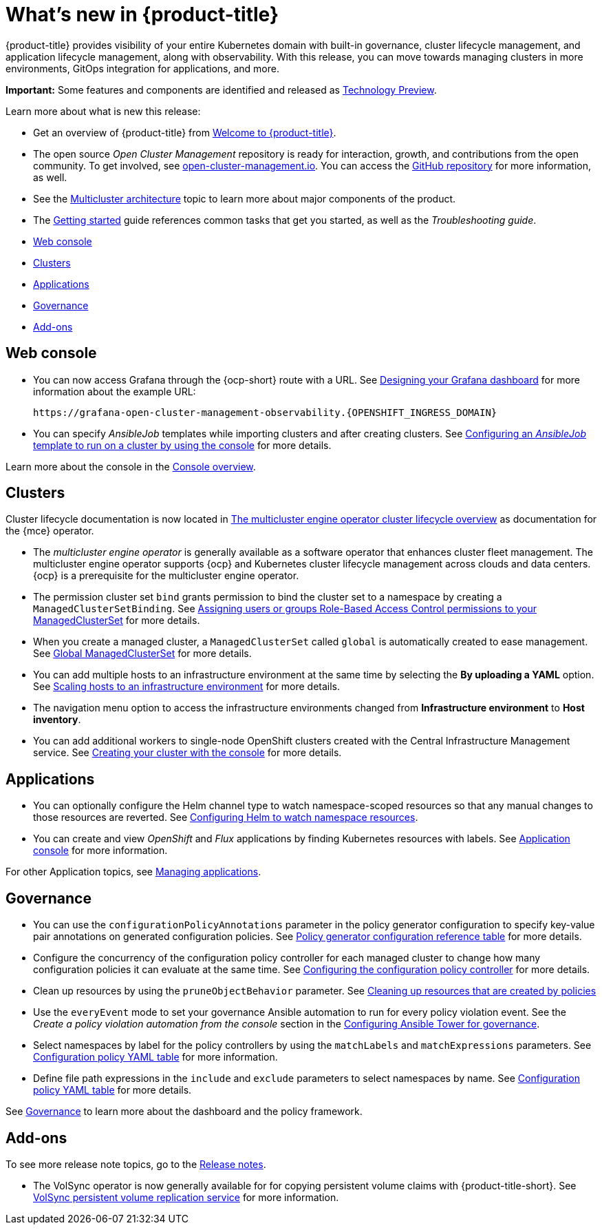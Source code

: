 [#whats-new]
= What's new in {product-title}

{product-title} provides visibility of your entire Kubernetes domain with built-in governance, cluster lifecycle management, and application lifecycle management, along with observability. With this release, you can move towards managing clusters in more environments, GitOps integration for applications, and more. 

**Important:** Some features and components are identified and released as link:https://access.redhat.com/support/offerings/techpreview[Technology Preview].

Learn more about what is new this release:

* Get an overview of {product-title} from link:../about/welcome.adoc#welcome-to-red-hat-advanced-cluster-management-for-kubernetes[Welcome to {product-title}].

* The open source _Open Cluster Management_ repository is ready for interaction, growth, and contributions from the open community. To get involved, see https://open-cluster-management.io/[open-cluster-management.io]. You can access the https://github.com/open-cluster-management-io[GitHub repository] for more information, as well.

* See the link:../about/architecture.adoc#multicluster-architecture[Multicluster architecture] topic to learn more about major components of the product.

* The link:../about/quick_start.adoc#getting-started[Getting started] guide references common tasks that get you started, as well as the _Troubleshooting guide_.

* <<web-console-whats-new,Web console>>
* <<cluster-whats-new,Clusters>>
* <<application-whats-new,Applications>>
* <<governance-whats-new,Governance>>
* <<add-on-whats-new,Add-ons>>

[#web-console-whats-new]
== Web console

* You can now access Grafana through the {ocp-short} route with a URL. See link:../observability/design_grafana.adoc#console-overview[Designing your Grafana dashboard] for more information about the example URL:

+
----
https://grafana-open-cluster-management-observability.{OPENSHIFT_INGRESS_DOMAIN}
----

* You can specify _AnsibleJob_ templates while importing clusters and after creating clusters. See link:../multicluster_engine/ansible_config_cluster.adoc#ansible-template-run-cluster-console[Configuring an _AnsibleJob_ template to run on a cluster by using the console] for more details.

Learn more about the console in the link:../console/console.adoc#console-overview[Console overview].

[#cluster-whats-new]
== Clusters

Cluster lifecycle documentation is now located in link:../multicluster_engine/cluster_lifecycle/cluster_lifecycle_intro.adoc#cluster-overview[The multicluster engine operator cluster lifecycle overview] as documentation for the {mce} operator.

* The _multicluster engine operator_ is generally available as a software operator that enhances cluster fleet management. The multicluster engine operator supports {ocp} and Kubernetes cluster lifecycle management across clouds and data centers. {ocp} is a prerequisite for the multicluster engine operator.

* The permission cluster set `bind` grants permission to bind the cluster set to a namespace by creating a `ManagedClusterSetBinding`. See link:../multicluster_engine/cluster_lifecycle/managedclustersets_assign_role.adoc#assign-role-clustersets[Assigning users or groups Role-Based Access Control permissions to your ManagedClusterSet] for more details.

* When you create a managed cluster, a `ManagedClusterSet` called `global` is automatically created to ease management. See link:../multicluster_engine/cluster_lifecycle/managedclustersets_intro.adoc#managedclustersets_global[Global ManagedClusterSet] for more details.

* You can add multiple hosts to an infrastructure environment at the same time by selecting the **By uploading a YAML** option. See link:../multicluster_engine/cluster_lifecycle/scale_hosts_infra_env.adoc#scale-hosts-infrastructure-env[Scaling hosts to an infrastructure environment] for more details.

* The navigation menu option to access the infrastructure environments changed from *Infrastructure environment* to *Host inventory*.

* You can add additional workers to single-node OpenShift clusters created with the Central Infrastructure Management service. See link:../multicluster_engine/cluster_lifecycle/create_cluster_on_prem.adoc#on-prem-creating-your-cluster-with-the-console[Creating your cluster with the console] for more details.
 
[#application-whats-new]
== Applications

* You can optionally configure the Helm channel type to watch namespace-scoped resources so that any manual changes to those resources are reverted. See link:../applications/config_helm_watch.adoc#helm-watch-config[Configuring Helm to watch namespace resources].

* You can create and view _OpenShift_ and _Flux_ applications by finding Kubernetes resources with labels. See link:../applications/app_console.adoc#application-console[Application console] for more information.

For other Application topics, see link:../applications/app_management_overview.adoc#managing-applications[Managing applications].

[#governance-whats-new]
== Governance

* You can use the `configurationPolicyAnnotations` parameter in the policy generator configuration to specify key-value pair annotations on generated configuration policies. See link:../governance/policy_generator.adoc#policy-gen-yaml-table[Policy generator configuration reference table] for more details.

* Configure the concurrency of the configuration policy controller for each managed cluster to change how many configuration policies it can evaluate at the same time. See link:../governance/config_policy_ctrl.adoc#configuring-the-configuration-policy-controller[Configuring the configuration policy controller] for more details.

* Clean up resources by using the `pruneObjectBehavior` parameter. See link:../governance/create_policy.adoc#cleaning-up-resources-from-policies[Cleaning up resources that are created by policies]

* Use the `everyEvent` mode to set your governance Ansible automation to run for every policy violation event. See the _Create a policy violation automation from the console_ section in the link:../governance/ansible_grc.adoc#create-a-policy-violation-auto-console[Configuring Ansible Tower for governance].

* Select namespaces by label for the policy controllers by using the `matchLabels` and `matchExpressions` parameters. See link:../governance/config_policy_ctrl.adoc#configuration-policy-yaml-table[Configuration policy YAML table] for more information.

* Define file path expressions in the `include` and `exclude` parameters to select namespaces by name. See link:../governance/config_policy_ctrl.adoc#configuration-policy-yaml-table[Configuration policy YAML table] for more details.

See link:../governance/grc_intro.adoc#governance[Governance] to learn more about the dashboard and the policy framework.

[#add-on-whats-new]
== Add-ons

To see more release note topics, go to the xref:../release_notes/release_notes.adoc#red-hat-advanced-cluster-management-for-kubernetes-release-notes[Release notes].

* The VolSync operator is now generally available for for copying persistent volume claims with {product-title-short}. See link:../add-ons/volsync/volsync.adoc#volsync[VolSync persistent volume replication service] for more information. 
